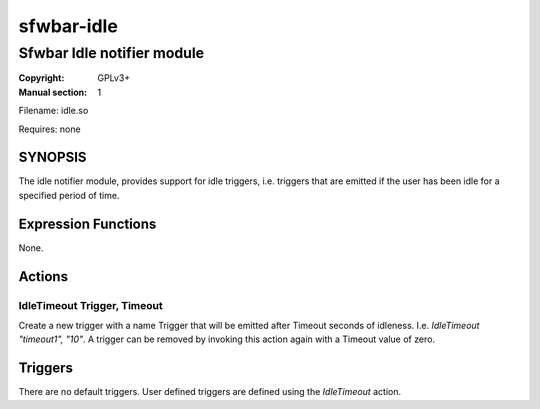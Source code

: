 sfwbar-idle
###########

###########################
Sfwbar Idle notifier module
###########################

:Copyright: GPLv3+
:Manual section: 1

Filename: idle.so

Requires: none

SYNOPSIS
========

The idle notifier module, provides support for idle triggers, i.e. triggers
that are emitted if the user has been idle for a specified period of time.

Expression Functions
====================

None.

Actions
=======

IdleTimeout Trigger, Timeout
-----------------------------

Create a new trigger with a name Trigger that will be emitted after Timeout
seconds of idleness. I.e. `IdleTimeout "timeout1", "10"`. A trigger can be
removed by invoking this action again with a Timeout value of zero.

Triggers
========

There are no default triggers. User defined triggers are defined using the
`IdleTimeout` action.
